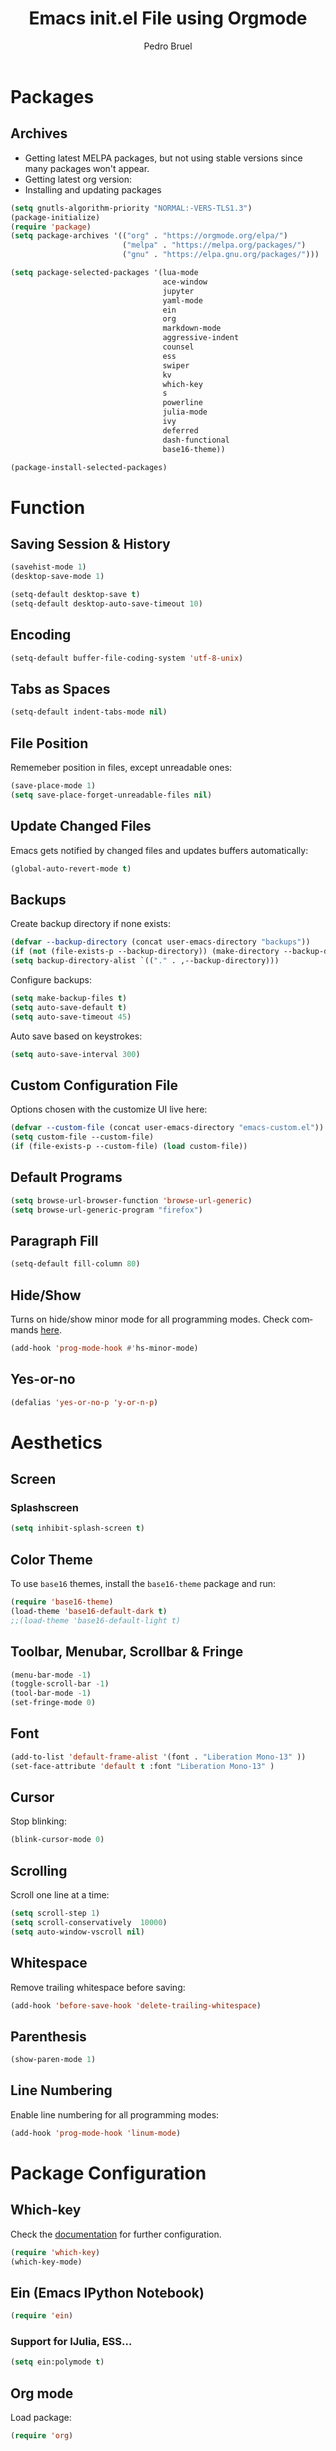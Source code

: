 # -*- mode: org -*-
#+TITLE: Emacs init.el File using Orgmode
#+AUTHOR: Pedro Bruel
#+EMAIL: pedro.bruel@gmail.com
#+STARTUP: indent logdrawer
#+LANGUAGE: en
#+TAGS: noexport(n)
#+EXPORT_SELECT_TAGS: export
#+EXPORT_EXCLUDE_TAGS: noexport

* Packages
** Archives
- Getting latest MELPA packages, but not using stable versions since
  many packages won't appear.
- Getting latest org version:
- Installing and updating packages

#+begin_SRC emacs-lisp :tangle init.el
(setq gnutls-algorithm-priority "NORMAL:-VERS-TLS1.3")
(package-initialize)
(require 'package)
(setq package-archives '(("org" . "https://orgmode.org/elpa/")
                         ("melpa" . "https://melpa.org/packages/")
                         ("gnu" . "https://elpa.gnu.org/packages/")))

(setq package-selected-packages '(lua-mode
                                  ace-window
                                  jupyter
                                  yaml-mode
                                  ein
                                  org
                                  markdown-mode
                                  aggressive-indent
                                  counsel
                                  ess
                                  swiper
                                  kv
                                  which-key
                                  s
                                  powerline
                                  julia-mode
                                  ivy
                                  deferred
                                  dash-functional
                                  base16-theme))

(package-install-selected-packages)
#+end_SRC

#+RESULTS:
: ((org . https://orgmode.org/elpa/) (melpa . https://melpa.org/packages/) (gnu . https://elpa.gnu.org/packages/))

* Function
** Saving Session & History
#+begin_SRC emacs-lisp :tangle init.el
(savehist-mode 1)
(desktop-save-mode 1)

(setq-default desktop-save t)
(setq-default desktop-auto-save-timeout 10)
#+end_SRC
** Encoding
#+begin_SRC emacs-lisp :tangle init.el
(setq-default buffer-file-coding-system 'utf-8-unix)
#+end_SRC
** Tabs as Spaces
#+begin_SRC emacs-lisp :tangle init.el
(setq-default indent-tabs-mode nil)
#+end_SRC
** File Position
Rememeber position in files, except unreadable ones:
#+begin_SRC emacs-lisp :tangle init.el
(save-place-mode 1)
(setq save-place-forget-unreadable-files nil)
#+end_SRC
** Update Changed Files
Emacs gets notified by changed files and updates buffers
automatically:
#+begin_SRC emacs-lisp :tangle init.el
(global-auto-revert-mode t)
#+end_SRC
** Backups
Create backup directory if none exists:
#+begin_SRC emacs-lisp :tangle init.el
(defvar --backup-directory (concat user-emacs-directory "backups"))
(if (not (file-exists-p --backup-directory)) (make-directory --backup-directory t))
(setq backup-directory-alist `(("." . ,--backup-directory)))
#+end_SRC

Configure backups:
#+begin_SRC emacs-lisp :tangle init.el
(setq make-backup-files t)
(setq auto-save-default t)
(setq auto-save-timeout 45)
#+end_SRC

Auto save based on keystrokes:
#+begin_SRC emacs-lisp :tangle init.el
(setq auto-save-interval 300)
#+end_SRC
** Custom Configuration File
Options chosen with the customize UI live here:
#+begin_src emacs-lisp :tangle init.el
(defvar --custom-file (concat user-emacs-directory "emacs-custom.el"))
(setq custom-file --custom-file)
(if (file-exists-p --custom-file) (load custom-file))
#+end_src
** Default Programs
#+begin_SRC emacs-lisp :tangle init.el
(setq browse-url-browser-function 'browse-url-generic)
(setq browse-url-generic-program "firefox")
#+end_SRC
** Paragraph Fill
#+begin_SRC emacs-lisp :tangle init.el
(setq-default fill-column 80)
#+end_SRC
** Hide/Show
Turns on hide/show minor mode for all programming modes.  Check commands [[https://www.emacswiki.org/emacs/HideShow][here]].
#+begin_SRC emacs-lisp :tangle init.el
(add-hook 'prog-mode-hook #'hs-minor-mode)
#+End_SRC
** Yes-or-no
#+begin_SRC emacs-lisp :tangle init.el
(defalias 'yes-or-no-p 'y-or-n-p)
#+end_SRC
* Aesthetics
** Screen
*** Splashscreen
#+begin_SRC emacs-lisp :tangle init.el
(setq inhibit-splash-screen t)
#+end_SRC
** Color Theme
To use =base16= themes, install the =base16-theme= package and run:
#+begin_SRC emacs-lisp :tangle init.el
(require 'base16-theme)
(load-theme 'base16-default-dark t)
;;(load-theme 'base16-default-light t)
#+end_SRC
** Toolbar, Menubar, Scrollbar & Fringe
#+begin_SRC emacs-lisp :tangle init.el
(menu-bar-mode -1)
(toggle-scroll-bar -1)
(tool-bar-mode -1)
(set-fringe-mode 0)
#+end_SRC
** Font
#+begin_SRC emacs-lisp :tangle init.el
(add-to-list 'default-frame-alist '(font . "Liberation Mono-13" ))
(set-face-attribute 'default t :font "Liberation Mono-13" )
#+end_SRC
** Cursor
Stop blinking:
#+begin_SRC emacs-lisp :tangle init.el
(blink-cursor-mode 0)
#+end_SRC
** Scrolling
Scroll one line at a time:
#+begin_SRC emacs-lisp :tangle init.el
(setq scroll-step 1)
(setq scroll-conservatively  10000)
(setq auto-window-vscroll nil)
#+end_SRC
** Whitespace
Remove trailing whitespace before saving:
#+begin_SRC emacs-lisp :tangle init.el
(add-hook 'before-save-hook 'delete-trailing-whitespace)
#+end_SRC
** Parenthesis
#+begin_SRC emacs-lisp :tangle init.el
(show-paren-mode 1)
#+end_SRC
** Line Numbering
Enable line numbering for all programming modes:
#+begin_SRC emacs-lisp :tangle init.el
(add-hook 'prog-mode-hook 'linum-mode)
#+end_SRC
* Package Configuration
** Which-key
Check the [[https://github.com/justbur/emacs-which-key][documentation]] for further configuration.
#+begin_SRC emacs-lisp :tangle init.el
(require 'which-key)
(which-key-mode)
#+end_SRC
** Ein (Emacs IPython Notebook)
#+begin_SRC emacs-lisp :tangle init.el
(require 'ein)
#+end_SRC
*** Support for IJulia, ESS...
#+begin_SRC emacs-lisp :tangle init.el
(setq ein:polymode t)
#+end_SRC
** Org mode
Load package:
#+begin_src emacs-lisp :tangle init.el
(require 'org)
#+end_SRC

*** Inline Images
Always show inline images, re-show images after running code:
#+begin_SRC emacs-lisp :tangle init.el
(add-hook 'org-mode-hook 'org-display-inline-images)
(add-hook 'org-babel-after-execute-hook 'org-display-inline-images)
(setq org-startup-with-inline-images t)
(setq org-image-actual-width nil)
#+end_SRC

*** Visual
Hide formatting marks (*,=,/,...):
#+begin_SRC emacs-lisp :tangle init.el
(setq org-hide-emphasis-markers t)
#+end_SRC

Show parsed "latex" symbols, such as "\ theta" (\theta):
#+begin_SRC emacs-lisp :tangle init.el
(setq org-pretty-entities t)
#+end_SRC

HTML exports use css:
#+begin_SRC emacs-lisp :tangle init.el
(setq org-html-htmlize-output-type (quote css))
#+end_SRC

Remove extra separator lines between subtrees:
#+begin_SRC emacs-lisp :tangle init.el
(setq org-cycle-separator-lines 0)
#+end_SRC
*** Agenda
Set agenda files directory:
#+begin_SRC emacs-lisp :tangle init.el
(setq org-agenda-files (list "~/org/agenda.org"))
#+end_SRC
*** Latex Exporting (ox-latex)
**** Custom Classes
#+begin_SRC emacs-lisp :tangle init.el
(require 'ox-latex)

;; Change for beamer
;;(setq org-latex-pdf-process (list "latexmk -xelatex %f"))
(setq org-latex-pdf-process (list "latexmk -pdflatex='pdflatex' -pdf -f %f"))
(setq org-latex-default-packages-alist nil)
(setq org-latex-packages-alist (quote (("" "booktabs" t))))

(setq org-latex-listings t)
(add-to-list 'org-latex-classes
             '("org-elsarticle"
               "\\documentclass{elsarticle}"
               ("\\section{%s}" . "\\section*{%s}")
               ("\\subsection{%s}" . "\\subsection*{%s}")
               ("\\subsubsection{%s}" . "\\subsubsection*{%s}")
               ("\\paragraph{%s}" . "\\paragraph*{%s}")
               ("\\subparagraph{%s}" . "\\subparagraph*{%s}")))
(add-to-list 'org-latex-classes
             '("org-ieeetran"
               "\\documentclass{IEEEtran}"
               ("\\section{%s}" . "\\section*{%s}")
               ("\\subsection{%s}" . "\\subsection*{%s}")
               ("\\subsubsection{%s}" . "\\subsubsection*{%s}")
               ("\\paragraph{%s}" . "\\paragraph*{%s}")
               ("\\subparagraph{%s}" . "\\subparagraph*{%s}")))
#+end_src
**** TODO Async Exporting
This is currently not working correctly:
#+begin_SRC emacs-lisp :tangle init.el
(setq org-export-async-init-file "~/.emacs.d/init.el")
#+end_SRC
*** Markdown Exporting (ox-md)
#+begin_SRC emacs-lisp :tangle init.el
(require 'ox-md)
#+end_SRC
*** ODT Exporting (ox-odt)
#+begin_SRC emacs-lisp :tangle init.el
(require 'ox-odt)
#+end_SRC
*** Source Blocks and Templates (org-tempo)
#+begin_SRC emacs-lisp :tangle init.el
(setq org-edit-src-auto-save-idle-delay 5)
(setq org-edit-src-content-indentation 0)
(setq org-src-fontify-natively t)
(setq org-src-window-setup (quote other-frame))
(setq org-confirm-babel-evaluate nil)
#+end_SRC

**** Source Block Templates (org-tempo)

#+begin_src emacs-lisp :tangle init.el
(require 'org-tempo)

(add-to-list 'org-structure-template-alist
             '("I" . "SRC emacs-lisp :tangle init.el"))
(add-to-list 'org-structure-template-alist
             '("S" . "SRC shell :results output :session *Shell*"))
(add-to-list 'org-structure-template-alist
             '("j" . "SRC ein-julia :results output :session localhost"))
(add-to-list 'org-structure-template-alist
             '("p" . "SRC ein-python :results output :session localhost"))
(add-to-list 'org-structure-template-alist
             '("r" . "SRC R :results output :session *R*"))
(add-to-list 'org-structure-template-alist
             '("g" . "SRC R :results graphics output :session *R* :file (org-babel-temp-file \"figure\" \".png\") :width 800 :height 720"))
#+end_src
*** Babel Languages (org-babel)
Loading the following babel languages:
#+begin_SRC emacs-lisp :tangle init.el
(require 'ob-ein)
(setq inferior-julia-program-name "/usr/local/bin/julia")

(org-babel-do-load-languages
 'org-babel-load-languages
 '(
   (ein . t)
   (R . t)
   (python . t)
   (emacs-lisp . t)
   (shell . t)
   (ruby . t)
   (org . t)
   (makefile . t)
   ))
#+end_SRC
*** Expanding Linked Attachment Images (org-attach)
#+BEGIN_SRC emacs-lisp :tangle init.el
(require 'org-attach)
(setq org-link-abbrev-alist '(("att" . org-attach-expand-link)))
#+END_SRC
*** Adding the ignore tag
#+begin_SRC emacs-lisp :tangle init.el
(require 'ox-extra)
(ox-extras-activate '(ignore-headlines))
#+end_SRC

** Ivy
Loading package:
#+begin_SRC emacs-lisp :tangle init.el
(require 'ivy)
(ivy-mode 1)
#+end_SRC

Defaults:
#+begin_SRC emacs-lisp :tangle init.el
(setq ivy-use-virtual-buffers t)
(setq ivy-count-format "(%d/%d) ")

(global-set-key (kbd "C-s") 'swiper)
(global-set-key (kbd "M-x") 'counsel-M-x)
(global-set-key (kbd "C-x C-f") 'counsel-find-file)
#+end_SRC
